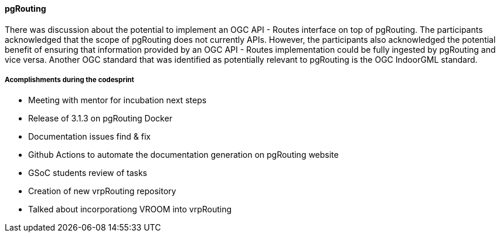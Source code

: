 ==== pgRouting

There was discussion about the potential to implement an OGC API - Routes interface on top of pgRouting. The participants acknowledged that the scope of pgRouting does not currently  APIs. However, the participants also acknowledged the potential benefit of ensuring that information provided by an OGC API - Routes implementation could be fully ingested by pgRouting and vice versa. Another OGC standard that was identified as potentially relevant to pgRouting is the OGC IndoorGML standard.

=====  Acomplishments during the codesprint
- Meeting with mentor for incubation next steps
- Release of 3.1.3 on pgRouting Docker
- Documentation issues find & fix
- Github Actions to automate the documentation generation on pgRouting website
- GSoC students review of tasks
- Creation of new vrpRouting  repository
- Talked about incorporationg VROOM into vrpRouting
